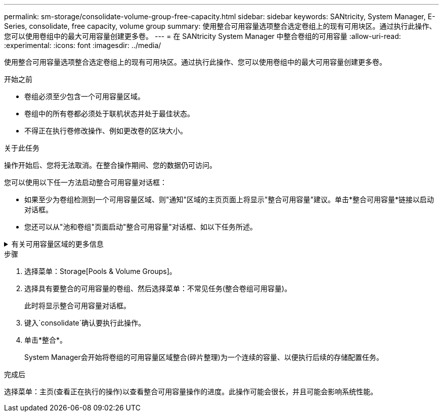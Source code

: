 ---
permalink: sm-storage/consolidate-volume-group-free-capacity.html 
sidebar: sidebar 
keywords: SANtricity, System Manager, E-Series, consolidate, free capacity, volume group 
summary: 使用整合可用容量选项整合选定卷组上的现有可用块区。通过执行此操作、您可以使用卷组中的最大可用容量创建更多卷。 
---
= 在 SANtricity System Manager 中整合卷组的可用容量
:allow-uri-read: 
:experimental: 
:icons: font
:imagesdir: ../media/


[role="lead"]
使用整合可用容量选项整合选定卷组上的现有可用块区。通过执行此操作、您可以使用卷组中的最大可用容量创建更多卷。

.开始之前
* 卷组必须至少包含一个可用容量区域。
* 卷组中的所有卷都必须处于联机状态并处于最佳状态。
* 不得正在执行卷修改操作、例如更改卷的区块大小。


.关于此任务
操作开始后、您将无法取消。在整合操作期间、您的数据仍可访问。

您可以使用以下任一方法启动整合可用容量对话框：

* 如果至少为卷组检测到一个可用容量区域、则"通知"区域的主页页面上将显示"整合可用容量"建议。单击*整合可用容量*链接以启动对话框。
* 您还可以从"池和卷组"页面启动"整合可用容量"对话框、如以下任务所述。


.有关可用容量区域的更多信息
[%collapsible]
====
可用容量区域是指删除卷或在创建卷期间未使用所有可用容量时可能产生的可用容量。在卷组中创建具有一个或多个可用容量区域的卷时、卷的容量将限制为该卷组中最大的可用容量区域。例如、如果一个卷组的可用容量总计为15 GiB、而最大可用容量区域为10 GiB、则可以创建的最大卷为10 GiB。

您可以整合卷组上的可用容量以提高写入性能。随着主机写入、修改和删除文件、卷组的可用容量将逐渐变得碎片化。最终、可用容量不会位于一个连续块中、而是分散在卷组中的小片段中。这会导致文件进一步碎片化、因为主机必须将新文件作为碎片写入、才能将其放入可用集群范围内。

通过将选定卷组上的可用容量整合在一起、您会发现、每当主机写入新文件时、文件系统性能都会提高。整合过程还有助于防止新文件在将来被碎片化。

====
.步骤
. 选择菜单：Storage[Pools & Volume Groups]。
. 选择具有要整合的可用容量的卷组、然后选择菜单：不常见任务(整合卷组可用容量)。
+
此时将显示整合可用容量对话框。

. 键入`consolidate`确认要执行此操作。
. 单击*整合*。
+
System Manager会开始将卷组的可用容量区域整合(碎片整理)为一个连续的容量、以便执行后续的存储配置任务。



.完成后
选择菜单：主页(查看正在执行的操作)以查看整合可用容量操作的进度。此操作可能会很长，并且可能会影响系统性能。
